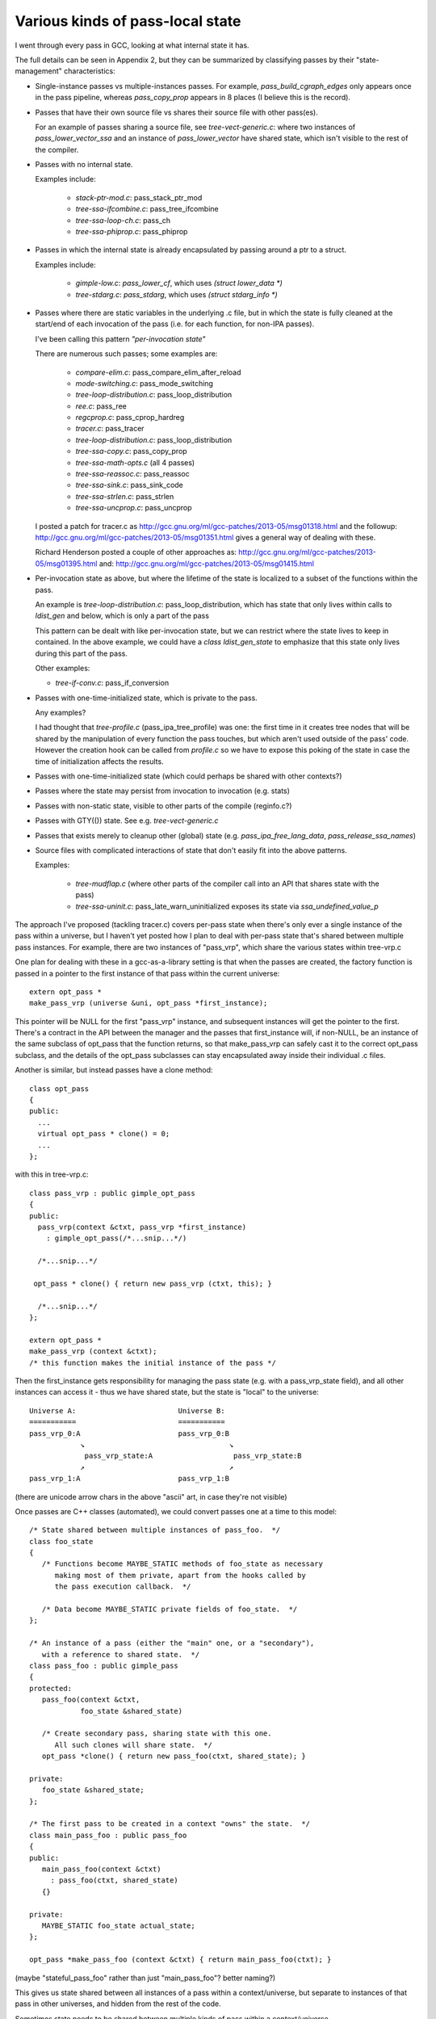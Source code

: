 Various kinds of pass-local state
=================================
I went through every pass in GCC, looking at what internal state it has.

The full details can be seen in Appendix 2, but they can be summarized by
classifying passes by their "state-management" characteristics:

* Single-instance passes vs multiple-instances passes.  For example,
  `pass_build_cgraph_edges` only appears once in the pass pipeline, whereas
  `pass_copy_prop` appears in 8 places (I believe this is the record).

* Passes that have their own source file vs shares their source file with
  other pass(es).

  For an example of passes sharing a source file, see
  `tree-vect-generic.c`: where two instances of `pass_lower_vector_ssa`
  and an instance of `pass_lower_vector` have shared state, which isn't
  visible to the rest of the compiler.

* Passes with no internal state.

  Examples include:

    * `stack-ptr-mod.c`: pass_stack_ptr_mod
    * `tree-ssa-ifcombine.c`: pass_tree_ifcombine
    * `tree-ssa-loop-ch.c`: pass_ch
    * `tree-ssa-phiprop.c`: pass_phiprop

* Passes in which the internal state is already encapsulated by passing
  around a ptr to a struct.

  Examples include:

    * `gimple-low.c`: `pass_lower_cf`, which uses `(struct lower_data *)`
    * `tree-stdarg.c`: `pass_stdarg`, which uses `(struct stdarg_info *)`

* Passes where there are static variables in the underlying .c file, but
  in which the state is fully cleaned at the start/end of each invocation
  of the pass (i.e. for each function, for non-IPA passes).

  I've been calling this pattern *"per-invocation state"*

  There are numerous such passes; some examples are:

    * `compare-elim.c`: pass_compare_elim_after_reload
    * `mode-switching.c`: pass_mode_switching
    * `tree-loop-distribution.c`: pass_loop_distribution
    * `ree.c`: pass_ree
    * `regcprop.c`: pass_cprop_hardreg
    * `tracer.c`: pass_tracer
    * `tree-loop-distribution.c`: pass_loop_distribution
    * `tree-ssa-copy.c`: pass_copy_prop
    * `tree-ssa-math-opts.c` (all 4 passes)
    * `tree-ssa-reassoc.c`: pass_reassoc
    * `tree-ssa-sink.c`: pass_sink_code
    * `tree-ssa-strlen.c`: pass_strlen
    * `tree-ssa-uncprop.c`: pass_uncprop

  I posted a patch for tracer.c as
  http://gcc.gnu.org/ml/gcc-patches/2013-05/msg01318.html
  and the followup:
  http://gcc.gnu.org/ml/gcc-patches/2013-05/msg01351.html
  gives a general way of dealing with these.

  Richard Henderson posted a couple of other approaches as:
  http://gcc.gnu.org/ml/gcc-patches/2013-05/msg01395.html
  and:
  http://gcc.gnu.org/ml/gcc-patches/2013-05/msg01415.html

* Per-invocation state as above, but where the lifetime of the state is
  localized to a subset of the functions within the pass.

  An example is `tree-loop-distribution.c`: pass_loop_distribution,
  which has state that only lives within calls to `ldist_gen` and below,
  which is only a part of the pass

  This pattern can be dealt with like per-invocation state, but we
  can restrict where the state lives to keep in contained.  In the
  above example, we could have a `class ldist_gen_state` to emphasize
  that this state only lives during this part of the pass.

  Other examples:

  * `tree-if-conv.c`: pass_if_conversion

* Passes with one-time-initialized state, which is private to the pass.

  Any examples?

  I had thought that `tree-profile.c` (pass_ipa_tree_profile) was one:
  the first time in it creates tree nodes that will be shared by the
  manipulation of every function the pass touches, but which aren't
  used outside of the pass' code.  However the creation hook can be
  called from `profile.c` so we have to expose this poking of the state
  in case the time of initialization affects the results.

* Passes with one-time-initialized state (which could perhaps be shared
  with other contexts?)

* Passes where the state may persist from invocation to invocation (e.g.
  stats)

* Passes with non-static state, visible to other parts of the compile
  (reginfo.c?)

* Passes with GTY(()) state.  See e.g. `tree-vect-generic.c`

* Passes that exists merely to cleanup other (global) state
  (e.g. `pass_ipa_free_lang_data`, `pass_release_ssa_names`)

* Source files with complicated interactions of state that don't easily
  fit into the above patterns.

  Examples:

    * `tree-mudflap.c` (where other parts of the compiler call into
      an API that shares state with the pass)

    * `tree-ssa-uninit.c`: pass_late_warn_uninitialized exposes its
      state via `ssa_undefined_value_p`

The approach I've proposed (tackling tracer.c) covers per-pass state
when there's only ever a single instance of the pass within a universe,
but I haven't yet posted how I plan to deal with per-pass state that's
shared between multiple pass instances.   For example, there are two
instances of "pass_vrp", which share the various states within
tree-vrp.c

One plan for dealing with these in a gcc-as-a-library setting is that
when the passes are created, the factory function is passed in a
pointer to the first instance of that pass within the current universe::

  extern opt_pass *
  make_pass_vrp (universe &uni, opt_pass *first_instance);

This pointer will be NULL for the first "pass_vrp" instance, and
subsequent instances will get the pointer to the first.  There's a
contract in the API between the manager and the passes that
first_instance will, if non-NULL, be an instance of the same subclass of
opt_pass that the function returns, so that make_pass_vrp can safely
cast it to the correct opt_pass subclass, and the details of the
opt_pass subclasses can stay encapsulated away inside their
individual .c files.

Another is similar, but instead passes have a clone method::

  class opt_pass
  {
  public:
    ...
    virtual opt_pass * clone() = 0;
    ...
  };

with this in tree-vrp.c::

  class pass_vrp : public gimple_opt_pass
  {
  public:
    pass_vrp(context &ctxt, pass_vrp *first_instance)
      : gimple_opt_pass(/*...snip...*/)

    /*...snip...*/

   opt_pass * clone() { return new pass_vrp (ctxt, this); }

    /*...snip...*/
  };

  extern opt_pass *
  make_pass_vrp (context &ctxt);
  /* this function makes the initial instance of the pass */


Then the first_instance gets responsibility for managing the pass state
(e.g. with a pass_vrp_state field), and all other instances can access
it - thus we have shared state, but the state is "local" to the universe::

  Universe A:                        Universe B:
  ===========                        ===========
  pass_vrp_0:A                       pass_vrp_0:B
              ↘                                  ↘
               pass_vrp_state:A                   pass_vrp_state:B
              ↗                                  ↗
  pass_vrp_1:A                       pass_vrp_1:B

(there are unicode arrow chars in the above "ascii" art, in case they're
not visible)

Once passes are C++ classes (automated), we could convert passes one at
a time to this model::

  /* State shared between multiple instances of pass_foo.  */
  class foo_state
  {
     /* Functions become MAYBE_STATIC methods of foo_state as necessary
        making most of them private, apart from the hooks called by
        the pass execution callback.  */

     /* Data become MAYBE_STATIC private fields of foo_state.  */
  };

  /* An instance of a pass (either the "main" one, or a "secondary"),
     with a reference to shared state.  */
  class pass_foo : public gimple_pass
  {
  protected:
     pass_foo(context &ctxt,
              foo_state &shared_state)

     /* Create secondary pass, sharing state with this one.
        All such clones will share state.  */
     opt_pass *clone() { return new pass_foo(ctxt, shared_state); }

  private:
     foo_state &shared_state;
  };

  /* The first pass to be created in a context "owns" the state.  */
  class main_pass_foo : public pass_foo
  {
  public:
     main_pass_foo(context &ctxt)
       : pass_foo(ctxt, shared_state)
     {}

  private:
     MAYBE_STATIC foo_state actual_state;
  };

  opt_pass *make_pass_foo (context &ctxt) { return main_pass_foo(ctxt); }

(maybe "stateful_pass_foo" rather than just "main_pass_foo"?  better naming?)

This gives us state shared between all instances of a pass within a
context/universe, but separate to instances of that pass in other universes,
and hidden from the rest of the code.


Sometimes state needs to be shared between multiple kinds of pass within a
context/universe.

An example is `tree-vect-generic.c`, where the single-instanced
pass_lower_vector and pair of pass_lower_vector_ssa instances share
state within their respective universes::


  Universe A:                        Universe B:
  ===========                        ===========
  pass_lower_vector:A────────────╮   pass_lower_vector:B────────────╮
  pass_lower_vector_ssa_0:A────╮ │   pass_lower_vector_ssa_0:B────╮ │
  pass_lower_vector_ssa_1:A──╮ │ │   pass_lower_vector_ssa_1:B──╮ │ │
                             ↓ ↓ ↓                              ↓ ↓ ↓
              lower_vector_state:A               lower_vector_state:B

To handle this case, I'm considering two approaches:

  * a variant on the above scheme (pass_vrp), in which the first instance
    of any pass within the group to be created owns the state, and
    instances of other kinds of pass manually look up that instance via the
    pipeline object.

    Example: if pass_foo is created first, then pass_bar can share state
    with it like this::

      opt_pass *make_pass_bar (context &ctxt)
      {
        /* Locate the shared state my hardcoding a reference to a pass
           that already has it: */
        foo_pass *reference_pass = ctxt.pipeline->pass_bar_1;
        gcc_assert (reference_pass);
        foo_state &shared_state = reference_pass->get_shared_state ();
        return new pass_bar (ctxt, shared_state);
      }

    An issue with this approach is that it relies on the reference pass
    being created before any instances of pass_bar, so if the passes get
    reordered there's extra work.  Though we could workaround that
    by creating passes in two phases: creating the passes, then wiring
    up the hierarchy.

  * Putting a reference to the shared state into the universe/context object
    and having the passes locate it there (either at creation, or when they
    run)

    An issue with this is that the universe object gains state classes for
    various specific passes, which seems a little clunky.

Note that in both cases, the GLOBAL_STATE build has empty state objects:
the MAYBE_STATIC means that everything is being done with globals.


GTY pass data
^^^^^^^^^^^^^
Some pass state includes GTY(()) data.  For example `asan.c` has::

  static GTY(()) tree asan_ctor_statements;

which is effectively a local within asan_finish_file, but is currently
exposed as above to ensure it gets marked in case a GC happens within
that function.

Passes have hooks for interacting with the GC - a way to solve the above
issue may be to place such objects into a pass state class (as above),
and to ensure that the pass's GC hooks visit the relevant data (perhaps
by adding GTY hooks to the state class - although it will typically not
be GC-allocated, merely have the ability to own GC-references).


Pass management
---------------
There will be a new `class pipeline` encapsulating pass management.

http://gcc.gnu.org/ml/gcc-patches/2013-04/msg00182.html

Passes become C++ classes
^^^^^^^^^^^^^^^^^^^^^^^^^

See the notes below under "Pass classes" to see what they look like.

Passes "know" which universe they are in
^^^^^^^^^^^^^^^^^^^^^^^^^^^^^^^^^^^^^^^^
Passes are constructed with a `universe&`, making this information easily
accessible in the gate and execute hooks.

Remaining work
^^^^^^^^^^^^^^
The big issues remaining here are:

  * integrating with PCH
  * buy-in for having dynamically-allocated passes even in a "static
    build":

     * several hundred extra mallocs at start-up of less than 100 bytes
       each.  Potentially this can be worked around by using placement
       syntax, but is the extra ugliness worth the supposed speedup?
     * debuggability - having to go through the pass manager to get at
       data


